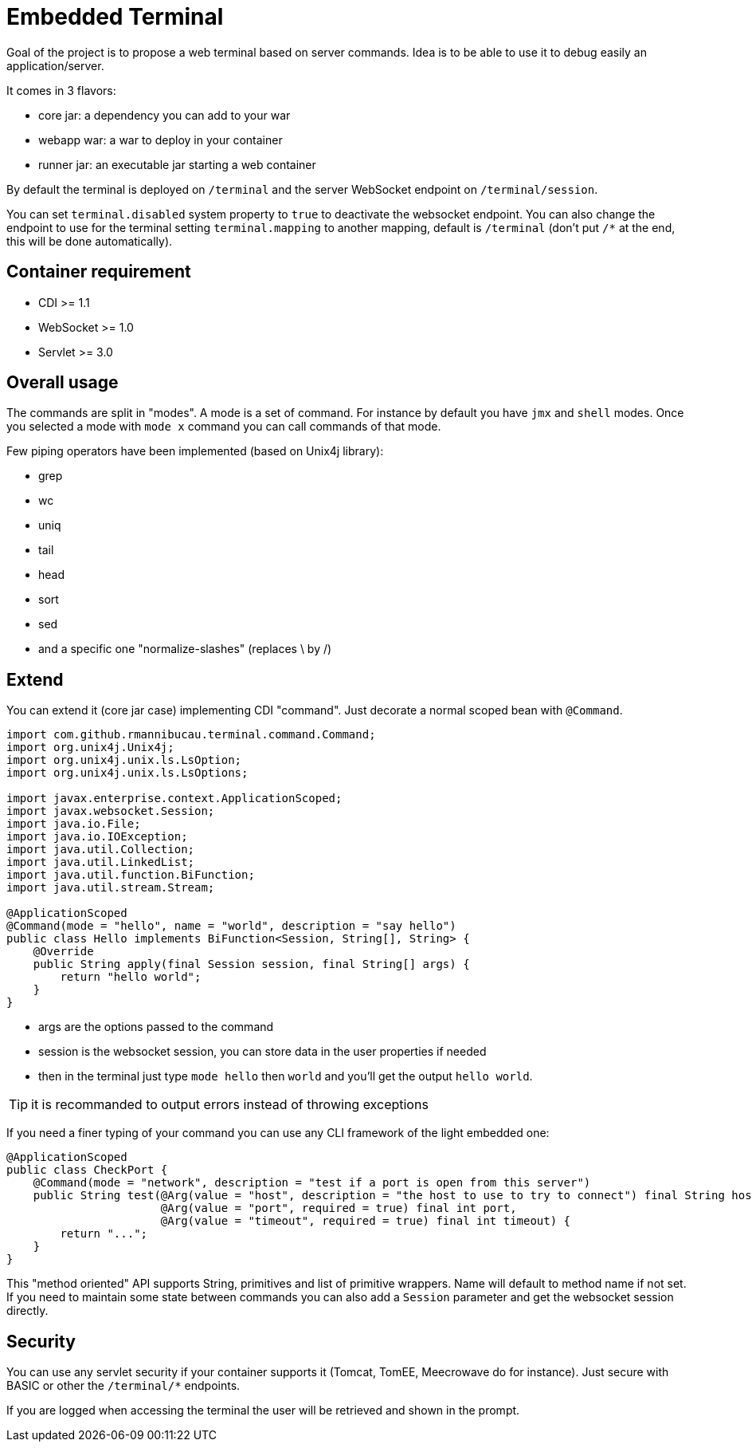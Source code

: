 = Embedded Terminal

Goal of the project is to propose a web terminal based on server commands.
Idea is to be able to use it to debug easily an application/server.

It comes in 3 flavors:

- core jar: a dependency you can add to your war
- webapp war: a war to deploy in your container
- runner jar: an executable jar starting a web container

By default the terminal is deployed on `/terminal` and the server WebSocket endpoint on `/terminal/session`.

You can set `terminal.disabled` system property to `true` to deactivate the websocket endpoint.
You can also change the endpoint to use for the terminal setting `terminal.mapping` to another mapping, default is `/terminal`
(don't put `/*` at the end, this will be done automatically).

== Container requirement

- CDI >= 1.1
- WebSocket >= 1.0
- Servlet >= 3.0

== Overall usage

The commands are split in "modes". A mode is a set of command. For instance by default you have `jmx`
and `shell` modes. Once you selected a mode with `mode x` command you can call commands of that mode.

Few piping operators have been implemented (based on Unix4j library):

- grep
- wc
- uniq
- tail
- head
- sort
- sed
- and a specific one "normalize-slashes" (replaces \ by /)

== Extend

You can extend it (core jar case) implementing CDI "command". Just decorate a normal scoped bean with `@Command`.

[source,java]
----
import com.github.rmannibucau.terminal.command.Command;
import org.unix4j.Unix4j;
import org.unix4j.unix.ls.LsOption;
import org.unix4j.unix.ls.LsOptions;

import javax.enterprise.context.ApplicationScoped;
import javax.websocket.Session;
import java.io.File;
import java.io.IOException;
import java.util.Collection;
import java.util.LinkedList;
import java.util.function.BiFunction;
import java.util.stream.Stream;

@ApplicationScoped
@Command(mode = "hello", name = "world", description = "say hello")
public class Hello implements BiFunction<Session, String[], String> {
    @Override
    public String apply(final Session session, final String[] args) {
        return "hello world";
    }
}
----

- args are the options passed to the command
- session is the websocket session, you can store data in the user properties if needed
- then in the terminal just type `mode hello` then `world` and you'll get the output `hello world`.

TIP: it is recommanded to output errors instead of throwing exceptions

If you need a finer typing of your command you can use any CLI framework of the light embedded one:

[source]
----
@ApplicationScoped
public class CheckPort {
    @Command(mode = "network", description = "test if a port is open from this server")
    public String test(@Arg(value = "host", description = "the host to use to try to connect") final String host,
                       @Arg(value = "port", required = true) final int port,
                       @Arg(value = "timeout", required = true) final int timeout) {
        return "...";
    }
}
----

This "method oriented" API supports String, primitives and list of primitive wrappers. Name will default to method name if not set.
If you need to maintain some state between commands you can also add a `Session` parameter and get the websocket session directly.

== Security

You can use any servlet security if your container supports it (Tomcat, TomEE, Meecrowave do for instance).
Just secure with BASIC or other the `/terminal/*` endpoints.

If you are logged when accessing the terminal the user will be retrieved and shown in the prompt.
